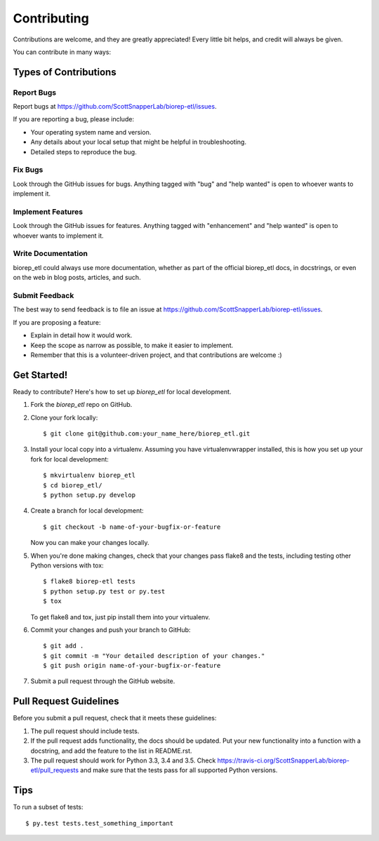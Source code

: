 .. highlight:: shell

============
Contributing
============

Contributions are welcome, and they are greatly appreciated! Every
little bit helps, and credit will always be given.

You can contribute in many ways:

Types of Contributions
----------------------

Report Bugs
~~~~~~~~~~~

Report bugs at https://github.com/ScottSnapperLab/biorep-etl/issues.

If you are reporting a bug, please include:

* Your operating system name and version.
* Any details about your local setup that might be helpful in troubleshooting.
* Detailed steps to reproduce the bug.

Fix Bugs
~~~~~~~~

Look through the GitHub issues for bugs. Anything tagged with "bug"
and "help wanted" is open to whoever wants to implement it.

Implement Features
~~~~~~~~~~~~~~~~~~

Look through the GitHub issues for features. Anything tagged with "enhancement"
and "help wanted" is open to whoever wants to implement it.

Write Documentation
~~~~~~~~~~~~~~~~~~~

biorep_etl could always use more documentation, whether as part of the
official biorep_etl docs, in docstrings, or even on the web in blog posts,
articles, and such.

Submit Feedback
~~~~~~~~~~~~~~~

The best way to send feedback is to file an issue at https://github.com/ScottSnapperLab/biorep-etl/issues.

If you are proposing a feature:

* Explain in detail how it would work.
* Keep the scope as narrow as possible, to make it easier to implement.
* Remember that this is a volunteer-driven project, and that contributions
  are welcome :)

Get Started!
------------

Ready to contribute? Here's how to set up `biorep_etl` for local development.

1. Fork the `biorep_etl` repo on GitHub.
2. Clone your fork locally::

    $ git clone git@github.com:your_name_here/biorep_etl.git

3. Install your local copy into a virtualenv. Assuming you have virtualenvwrapper installed, this is how you set up your fork for local development::

    $ mkvirtualenv biorep_etl
    $ cd biorep_etl/
    $ python setup.py develop

4. Create a branch for local development::

    $ git checkout -b name-of-your-bugfix-or-feature

   Now you can make your changes locally.

5. When you're done making changes, check that your changes pass flake8 and the tests, including testing other Python versions with tox::

    $ flake8 biorep-etl tests
    $ python setup.py test or py.test
    $ tox

   To get flake8 and tox, just pip install them into your virtualenv.

6. Commit your changes and push your branch to GitHub::

    $ git add .
    $ git commit -m "Your detailed description of your changes."
    $ git push origin name-of-your-bugfix-or-feature

7. Submit a pull request through the GitHub website.

Pull Request Guidelines
-----------------------

Before you submit a pull request, check that it meets these guidelines:

1. The pull request should include tests.
2. If the pull request adds functionality, the docs should be updated. Put
   your new functionality into a function with a docstring, and add the
   feature to the list in README.rst.
3. The pull request should work for Python 3.3, 3.4 and 3.5. Check
   https://travis-ci.org/ScottSnapperLab/biorep-etl/pull_requests
   and make sure that the tests pass for all supported Python versions.

Tips
----

To run a subset of tests::

$ py.test tests.test_something_important
